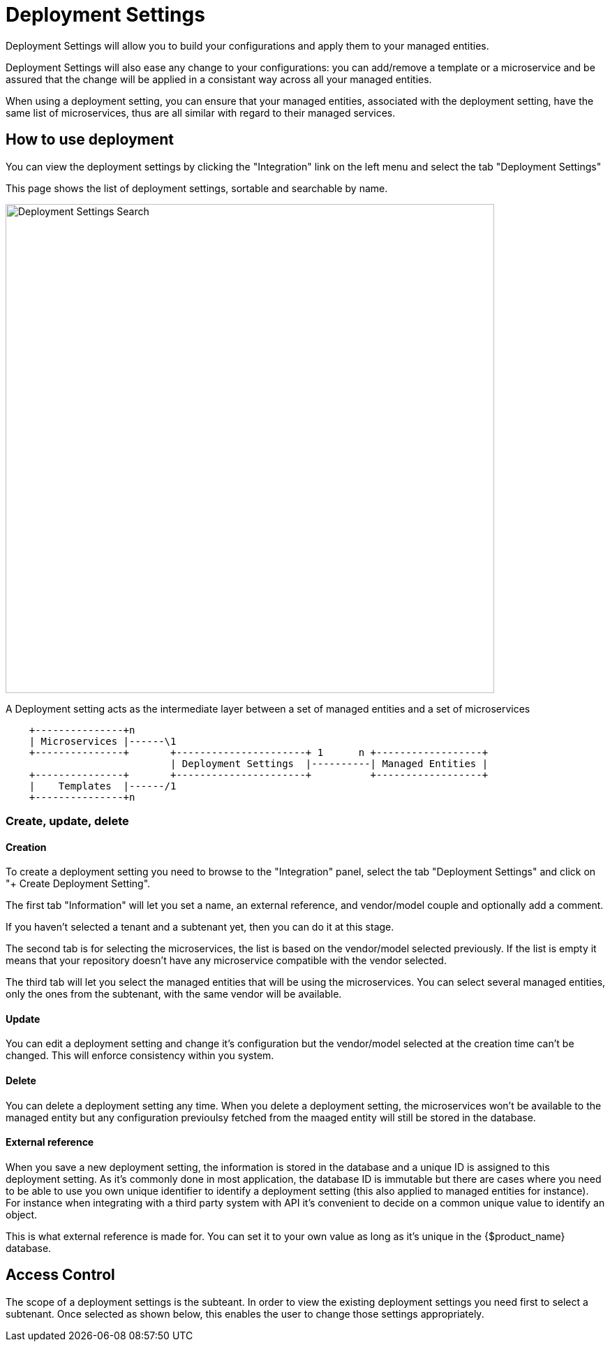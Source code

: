 = Deployment Settings
ifndef::imagesdir[:imagesdir: images]
ifdef::env-github,env-browser[:outfilesuffix: .adoc]

Deployment Settings will allow you to build your configurations and apply them to your managed entities.

Deployment Settings will also ease any change to your configurations: you can add/remove a template or a microservice and be assured that the change will be applied in a consistant way across all your managed entities.

When using a deployment setting, you can ensure that your managed entities, associated with the deployment setting, have the same list of microservices, thus are all similar with regard to their managed services.

== How to use deployment

You can view the deployment settings by clicking the "Integration" link on the left menu and select the tab "Deployment Settings"

This page shows the list of deployment settings, sortable and searchable by name.

image:deployment_settings_search.png[Deployment Settings Search,width=700px]

A Deployment setting acts as the intermediate layer between a set of managed entities and a set of microservices

[blockdiag]
....
    +---------------+n                                                                     
    | Microservices |------\1                                                          
    +---------------+       +----------------------+ 1      n +------------------+    
                            | Deployment Settings  |----------| Managed Entities |    
    +---------------+       +----------------------+          +------------------+    
    |    Templates  |------/1                                                          
    +---------------+n                                                                                                    
.... 

=== Create, update, delete

==== Creation

To create a deployment setting you need to browse to the "Integration" panel, select the tab "Deployment Settings" and click on "+ Create Deployment Setting".

The first tab "Information" will let you set a name, an external reference, and vendor/model couple and optionally add a comment.

If you haven't selected a tenant and a subtenant yet, then you can do it at this stage.

The second tab is for selecting the microservices, the list is based on the vendor/model selected previously. 
If the list is empty it means that your repository doesn't have any microservice compatible with the vendor selected.

The third tab will let you select the managed entities that will be using the microservices. You can select several managed entities, only the ones from the subtenant, with the same vendor will be available. 

==== Update

You can edit a deployment setting and change it's configuration but the vendor/model selected at the creation time can't be changed. 
This will enforce consistency within you system.

==== Delete

You can delete a deployment setting any time. When you delete a deployment setting, the microservices won't be available to the managed entity but any configuration previoulsy fetched from the maaged entity will still be stored in the database.

[#external_ref]
==== External reference

When you save a new deployment setting, the information is stored in the database and a unique ID is assigned to this deployment setting. 
As it's commonly done in most application, the database ID is immutable but there are cases where you need to be able to use you own unique identifier to identify a deployment setting (this also applied to managed entities for instance). 
For instance when integrating with a third party system with API it's convenient to decide on a common unique value to identify an object.

This is what external reference is made for. You can set it to your own value as long as it's unique in the {$product_name} database.

== Access Control

The scope of a deployment settings is the subteant. In order to view the existing deployment settings you need first to select a subtenant. Once selected as shown below, this enables the user to change those settings appropriately.